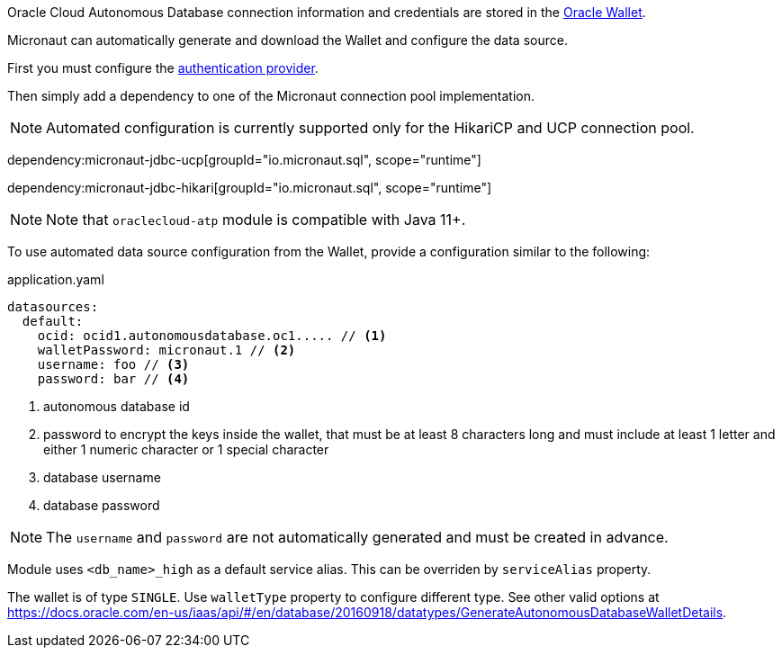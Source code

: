 Oracle Cloud Autonomous Database connection information and credentials are stored in the https://docs.oracle.com/en-us/iaas/Content/Database/Tasks/adbconnecting.htm[Oracle Wallet].

Micronaut can automatically generate and download the Wallet and configure the data source.

First you must configure the <<authentication, authentication provider>>.

Then simply add a dependency to one of the Micronaut connection pool implementation.

NOTE: Automated configuration is currently supported only for the HikariCP and UCP connection pool.

dependency:micronaut-jdbc-ucp[groupId="io.micronaut.sql", scope="runtime"]

dependency:micronaut-jdbc-hikari[groupId="io.micronaut.sql", scope="runtime"]

NOTE: Note that `oraclecloud-atp` module is compatible with Java 11+.

To use automated data source configuration from the Wallet, provide a configuration similar to the following:
[source,yaml]
.application.yaml
----
datasources:
  default:
    ocid: ocid1.autonomousdatabase.oc1..... // <1>
    walletPassword: micronaut.1 // <2>
    username: foo // <3>
    password: bar // <4>
----
<1> autonomous database id
<2> password to encrypt the keys inside the wallet, that  must be at least 8 characters long and must include at least 1 letter and either 1 numeric character or 1 special character
<3> database username
<4> database password

NOTE: The `username` and `password` are not automatically generated and must be created in advance.

Module uses `<db_name>_high` as a default service alias. This can be overriden by `serviceAlias` property.

The wallet is of type `SINGLE`. Use `walletType` property to configure different type. See other valid options at https://docs.oracle.com/en-us/iaas/api/#/en/database/20160918/datatypes/GenerateAutonomousDatabaseWalletDetails[].